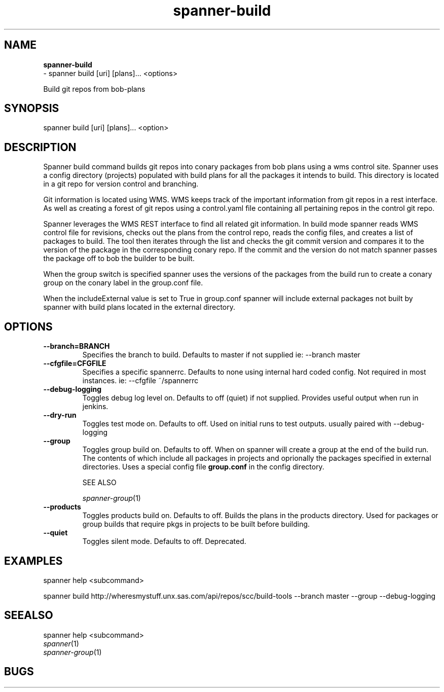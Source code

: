 .TH spanner\-build 1 2014\-11\-25
.SH NAME
.B
spanner-build
 \-  spanner build [uri] [plans]... <options>

Build git repos from bob-plans

.SH SYNOPSIS
spanner build [uri] [plans]... <option>

.SH DESCRIPTION

Spanner build command builds git repos into conary packages from bob plans using a wms control site. Spanner uses a config directory (projects) populated with build plans for all the packages it intends to build. This directory is located in a git repo for version control and branching. 

Git information is located using WMS. WMS keeps track of the important information from git repos in a rest interface. As well as creating a forest of git repos using a control.yaml file containing all pertaining repos in the control git repo.

Spanner leverages the WMS REST interface to find all related git information. In build mode spanner reads WMS control file for revisions, checks out the plans from the control repo, reads the config files, and creates a list of packages to build. The tool then iterates through the list and checks the git commit version and compares it to the version of the package in the corresponding conary repo. If the commit and the version do not match spanner passes the package off to bob the builder to be built. 

When the group switch is specified spanner uses the versions of the packages from the build run to create a conary group on the conary label in the group.conf file. 

When the includeExternal value is set to True in group.conf spanner will include external packages not built by spanner with build plans located in the external directory.

.SH OPTIONS

.TP
.B \-\-branch=BRANCH
Specifies the branch to build. Defaults to master if not supplied
ie: \-\-branch master

.TP
.B \-\-cfgfile=CFGFILE
Specifies a specific spannerrc. Defaults to none using internal hard coded config. Not required in most instances.
ie: \-\-cfgfile ~/spannerrc
.TP
.B \-\-debug\-logging
Toggles debug log level on. Defaults to off (quiet) if not supplied. Provides useful output when run in jenkins.

.TP
.B \-\-dry\-run
Toggles test mode on. Defaults to off. Used on initial runs to test outputs. usually paired with \-\-debug\-logging

.TP
.B \-\-group
Toggles group build on. Defaults to off. When on spanner will create a group at the end of the build run. The contents of which include all packages in projects and oprionally the packages specified in external directories. Uses a special config file
.B group.conf
in the config directory.

SEE ALSO

\fIspanner-group\fP(1)

.TP
.B \-\-products
Toggles products build on. Defaults to off. Builds the plans in the products directory. Used for packages or group builds that require pkgs in projects to be built before building.

.TP
.B \-\-quiet
Toggles silent mode. Defaults to off. Deprecated.

.SH EXAMPLES
.PP
    spanner help <subcommand>

    spanner build http://wheresmystuff.unx.sas.com/api/repos/scc/build-tools --branch master --group --debug-logging

.SH SEEALSO
 spanner help <subcommand> 
.PD 0
.TP
\fIspanner\fP(1)
.TP
\fIspanner-group\fP(1)
.PD

.SH BUGS
 file issues or bugs
.UR
https://opensource.sas.com/its
 
.SH AUTHORS
.B
 spanner
was written by SAS
.UR
http://www.sas.com/
.
.SH COPYRIGHT
 Copyright (c)
.B
SAS Institute Inc.
 
